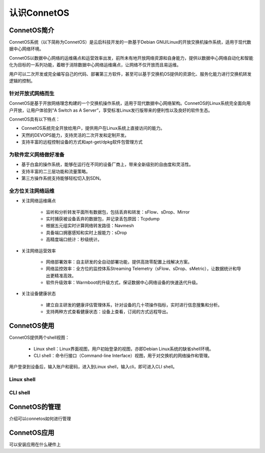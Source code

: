 认识ConnetOS
=======================================

ConnetOS简介
---------------------------------------
ConnetOS系统（以下简称为ConnetOS）是云启科技开发的一款基于Debian GNU/Linux的开放交换机操作系统，适用于现代数据中心网络环境。

ConnetOS以数据中心网络的运维痛点和运营效率出发，前所未有地开放网络资源和自身能力，提供以数据中心网络自动化和智能化为目标的一系列功能，着眼于消除数据中心网络运维痛点，让网络不仅开放而且易运维。

用户可以二次开发或完全编写自己的代码、部署第三方软件，甚至可以基于交换机OS提供的资源化、服务化能力进行交换机转发逻辑的控制。

.. image:: structure.png

针对开放式网络而生
+++++++++++++++++++++++++++++++++++++++
ConnetOS是基于开放网络理念构建的一个交换机操作系统，适用于现代数据中心网络架构。ConnetOS的Linux系统完全面向用户开放，让用户体验到“A Switch as A Server”，享受标准Linux发行版带来的便利性以及良好的软件生态。

ConnetOS具有以下特点：

* ConnetOS系统完全开放给用户，提供用户在Linux系统上直接访问的能力。

* 天然的DEVOPS能力，支持灵活的二次开发和定制开发。

* 支持丰富的远程控制设备的方式和apt-get/dpkg软件包管理方式

为软件定义网络做好准备
+++++++++++++++++++++++++++++++++++++++

* 基于白盒的操作系统，能够在运行在不同的设备厂商上，带来全新级别的自由度和灵活性。
* 支持丰富的二三层功能和流量策略。
* 第三方操作系统支持能够轻松切入到SDN。

全方位关注网络运维
+++++++++++++++++++++++++++++++++++++++
* 关注网络运维痛点
  
   * 监听和分析转发平面所有数据包，包括丢弃和转发：sFlow、sDrop、Mirror
   * 实时捕获被设备丢弃的数据包，并记录丢包原因：Tcpdump
   * 根据五元组实时计算网络转发路径：Navmesh
   * 具备端口拥塞感知和实时上报能力：sDrop
   * 高精度端口统计：秒级统计。

* 关注网络运营效率
  
   * 网络部署效率：自主研发的全自动部署功能，提供高效零配置上线解决方案。
   * 网络监控效率：全方位的监控体系Streaming Telemetry（sFlow、sDrop、sMetric），让数据统计和导出更精准高效。
   * 软件升级效率：Warmboot的升级方式，保证数据中心网络设备的快速迭代升级。

* 关注设备健康状态

   * 建立自主研发的健康评估管理体系，针对设备的几十项操作指标，实时进行信息搜集和分析。
   * 支持两种方式查看健康状态：设备上查看，订阅的方式远程导出。

ConnetOS使用
---------------------------------------
ConnetOS提供两个shell视图：

 * Linux shell：Linux界面视图，用户初始登录的视图，亦即Debian Linux系统的缺省shell环境。
 * CLI shell：命令行接口（Command-line Interface）视图，用于对交换机的网络操作和管理。

用户登录到设备后，输入账户和密码，进入到Linux shell，输入cli，即可进入CLI shell。

Linux shell
+++++++++++++++++++++++++++++++++++++++






CLI shell
+++++++++++++++++++++++++++++++++++++++


ConnetOS的管理
---------------------------------------
介绍可以connetos如何进行管理


ConnetOS应用
---------------------------------------
可以安装应用在什么硬件上





